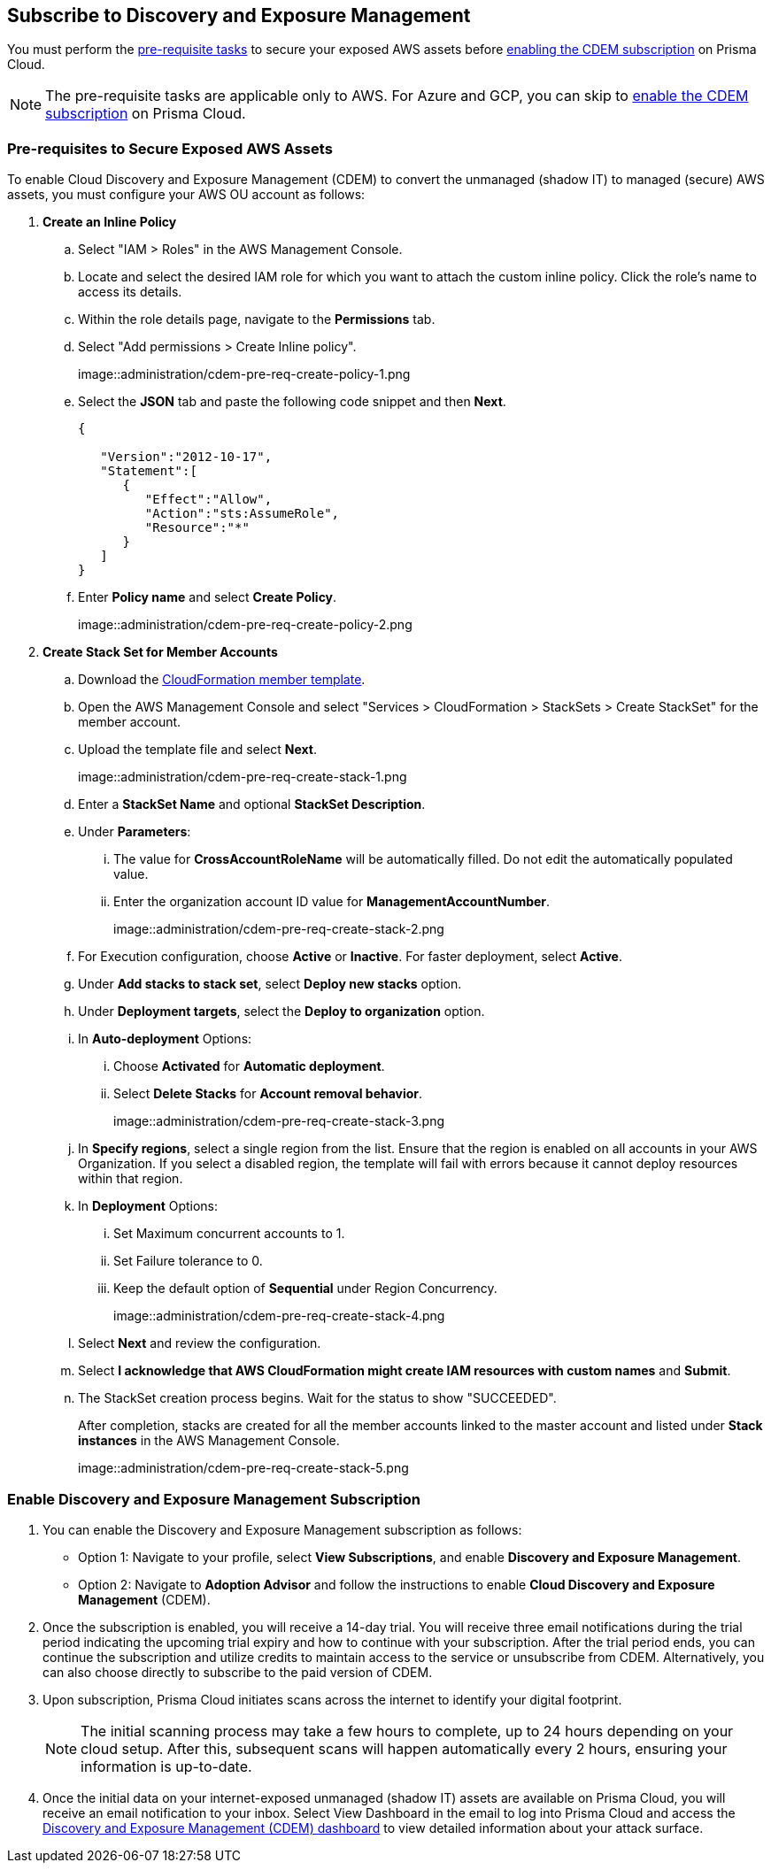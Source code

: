 :topic_type: task
[.task]
== Subscribe to Discovery and Exposure Management

You must perform the xref:#pre-req-for-cdem-aws[pre-requisite tasks] to secure your exposed AWS assets before xref:#enable-cdem-subscription[enabling the CDEM subscription] on Prisma Cloud.

[NOTE]
====
The pre-requisite tasks are applicable only to AWS. For Azure and GCP, you can skip to xref:#enable-cdem-subscription[enable the CDEM subscription] on Prisma Cloud.
====

[#pre-req-for-cdem-aws]
=== Pre-requisites to Secure Exposed AWS Assets

To enable Cloud Discovery and Exposure Management (CDEM) to convert the unmanaged (shadow IT) to managed (secure) AWS assets, you must configure your AWS OU account as follows:

[.procedure]

. *Create an Inline Policy*
+
.. Select "IAM > Roles" in the AWS Management Console.

.. Locate and select the desired IAM role for which you want to attach the custom inline policy. Click the role's name to access its details.

.. Within the role details page, navigate to the *Permissions* tab.

.. Select "Add permissions > Create Inline policy".
+
image::administration/cdem-pre-req-create-policy-1.png

.. Select the *JSON* tab and paste the following code snippet and then *Next*.
+
----
{

   "Version":"2012-10-17",
   "Statement":[
      {
         "Effect":"Allow",
         "Action":"sts:AssumeRole",
         "Resource":"*"
      }
   ]
}
----

..  Enter *Policy name* and select *Create Policy*.
+
image::administration/cdem-pre-req-create-policy-2.png

. *Create Stack Set for Member Accounts*
+
.. Download the https://redlock-public.s3.amazonaws.com/cft/rl-cloudlens-read-only-member.template[CloudFormation member template].

.. Open the AWS Management Console and select "Services > CloudFormation > StackSets > Create StackSet" for the member account.

.. Upload the template file and select *Next*.
+
image::administration/cdem-pre-req-create-stack-1.png

.. Enter a *StackSet Name* and optional *StackSet Description*.

.. Under *Parameters*:
+
... The value for *CrossAccountRoleName* will be automatically filled. Do not edit the automatically populated value. 
... Enter the organization account ID value for *ManagementAccountNumber*.
+
image::administration/cdem-pre-req-create-stack-2.png

.. For Execution configuration, choose *Active* or *Inactive*. For faster deployment, select *Active*.

.. Under *Add stacks to stack set*, select *Deploy new stacks* option.

.. Under *Deployment targets*, select the *Deploy to organization* option.

.. In *Auto-deployment* Options:
+
... Choose *Activated* for *Automatic deployment*.

... Select *Delete Stacks* for *Account removal behavior*.
+
image::administration/cdem-pre-req-create-stack-3.png

.. In *Specify regions*, select a single region from the list. Ensure that the region is enabled on all accounts in your AWS Organization. If you select a disabled region, the template will fail with errors because it cannot deploy resources within that region.

.. In *Deployment* Options:
+
... Set Maximum concurrent accounts to 1.
... Set Failure tolerance to 0.
... Keep the default option of *Sequential* under Region Concurrency.
+
image::administration/cdem-pre-req-create-stack-4.png

.. Select *Next* and review the configuration.

.. Select *I acknowledge that AWS CloudFormation might create IAM resources with custom names* and *Submit*.

.. The StackSet creation process begins. Wait for the status to show "SUCCEEDED".
+
After completion, stacks are created for all the member accounts linked to the master account and listed under *Stack instances* in the AWS Management Console.
+
image::administration/cdem-pre-req-create-stack-5.png

[#enable-cdem-subscription]
=== Enable Discovery and Exposure Management Subscription

. You can enable the Discovery and Exposure Management subscription as follows:
+
* Option 1: Navigate to your profile, select *View Subscriptions*, and enable *Discovery and Exposure Management*. 

* Option 2: Navigate to *Adoption Advisor* and follow the instructions to enable *Cloud Discovery and Exposure Management* (CDEM).

. Once the subscription is enabled, you will receive a 14-day trial. You will receive three email notifications during the trial period indicating the upcoming trial expiry and how to continue with your subscription. After the trial period ends, you can continue the subscription and utilize credits to maintain access to the service or unsubscribe from CDEM. Alternatively, you can also choose directly to subscribe to the paid version of CDEM.

. Upon subscription, Prisma Cloud initiates scans across the internet to identify your digital footprint.
+
[NOTE] 
====
The initial scanning process may take a few hours to complete, up to 24 hours depending on your cloud setup. After this, subsequent scans will happen automatically every 2 hours, ensuring your information is up-to-date.
====

. Once the initial data on your internet-exposed unmanaged (shadow IT) assets are available on Prisma Cloud, you will receive an email notification to your inbox. Select View Dashboard in the email to log into Prisma Cloud and access the xref::[Discovery and Exposure Management (CDEM) dashboard] to view detailed information about your attack surface.  

//Will need latest image updates for all the steps and xref link for the CDEM dashboard in step 4.




